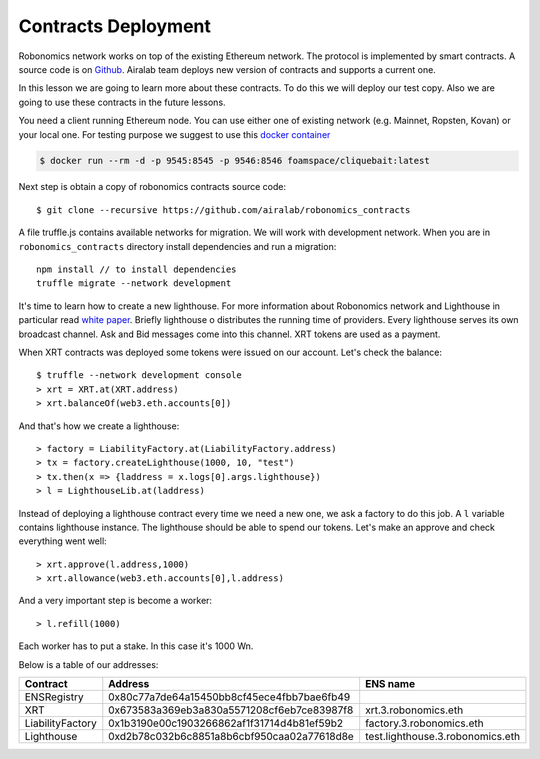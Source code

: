 Contracts Deployment
====================

Robonomics network works on top of the existing Ethereum network. The protocol is implemented by smart contracts. A source code is on `Github <https://github.com/airalab/robonomics_contracts>`_. Airalab team deploys new version of contracts and supports a current one. 

In this lesson we are going to learn more about these contracts. To do this we will deploy our test copy. Also we are going to use these contracts in the future lessons. 

You need a client running Ethereum node. You can use either one of existing network (e.g. Mainnet, Ropsten, Kovan) or your local one. For testing purpose we suggest to use this `docker container <https://github.com/f-o-a-m/cliquebait>`_ 

.. code-block:: bash

    $ docker run --rm -d -p 9545:8545 -p 9546:8546 foamspace/cliquebait:latest

Next step is obtain a copy of robonomics contracts source code::

    $ git clone --recursive https://github.com/airalab/robonomics_contracts

A file truffle.js contains available networks for migration. We will work with development network. When you are in ``robonomics_contracts`` directory install dependencies and run a migration::

    npm install // to install dependencies
    truffle migrate --network development

It's time to learn how to create a new lighthouse. For more information about Robonomics network and Lighthouse in particular read `white paper <https://robonomics.network/robonomics_white_paper_en.pdf>`_. Briefly lighthouse o distributes the running time of providers. Every lighthouse serves its own broadcast channel. Ask and Bid messages come into this channel. XRT tokens are used as a payment. 

When XRT contracts was deployed some tokens were issued on our account. Let's check the balance::

    $ truffle --network development console
    > xrt = XRT.at(XRT.address)
    > xrt.balanceOf(web3.eth.accounts[0])

And that's how we create a lighthouse::

    > factory = LiabilityFactory.at(LiabilityFactory.address)
    > tx = factory.createLighthouse(1000, 10, "test")
    > tx.then(x => {laddress = x.logs[0].args.lighthouse})
    > l = LighthouseLib.at(laddress)

Instead of deploying a lighthouse contract every time we need a new one, we ask a factory to do this job. A ``l`` variable contains lighthouse instance. The lighthouse should be able to spend our tokens. Let's make an approve and check everything went well::

    > xrt.approve(l.address,1000)
    > xrt.allowance(web3.eth.accounts[0],l.address)

And a very important step is become a worker::

    > l.refill(1000)

Each worker has to put a stake. In this case it's 1000 Wn.

Below is a table of our addresses:

+------------------+--------------------------------------------+----------------------------------+
| Contract         | Address                                    | ENS name                         |
+==================+============================================+==================================+
| ENSRegistry      | 0x80c77a7de64a15450bb8cf45ece4fbb7bae6fb49 |                                  |
+------------------+--------------------------------------------+----------------------------------+
| XRT              | 0x673583a369eb3a830a5571208cf6eb7ce83987f8 | xrt.3.robonomics.eth             |
+------------------+--------------------------------------------+----------------------------------+
| LiabilityFactory | 0x1b3190e00c1903266862af1f31714d4b81ef59b2 | factory.3.robonomics.eth         |
+------------------+--------------------------------------------+----------------------------------+
| Lighthouse       | 0xd2b78c032b6c8851a8b6cbf950caa02a77618d8e | test.lighthouse.3.robonomics.eth |
+------------------+--------------------------------------------+----------------------------------+
